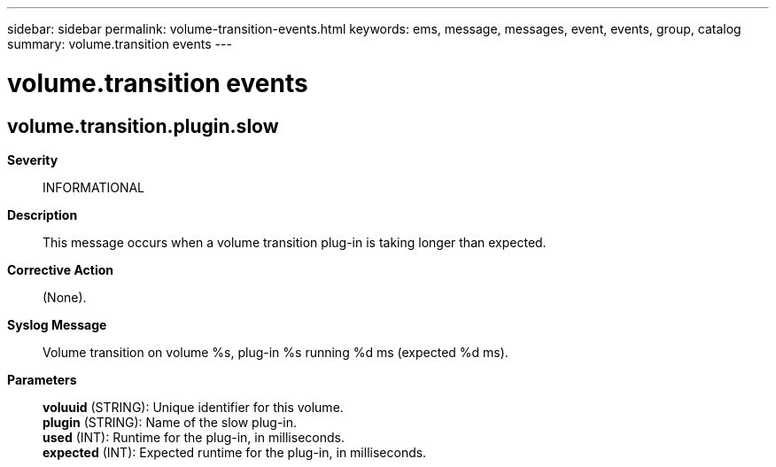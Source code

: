 ---
sidebar: sidebar
permalink: volume-transition-events.html
keywords: ems, message, messages, event, events, group, catalog
summary: volume.transition events
---

= volume.transition events
:toclevels: 1
:hardbreaks:
:nofooter:
:icons: font
:linkattrs:
:imagesdir: ./media/

== volume.transition.plugin.slow
*Severity*::
INFORMATIONAL
*Description*::
This message occurs when a volume transition plug-in is taking longer than expected.
*Corrective Action*::
(None).
*Syslog Message*::
Volume transition on volume %s, plug-in %s running %d ms (expected %d ms).
*Parameters*::
*voluuid* (STRING): Unique identifier for this volume.
*plugin* (STRING): Name of the slow plug-in.
*used* (INT): Runtime for the plug-in, in milliseconds.
*expected* (INT): Expected runtime for the plug-in, in milliseconds.

